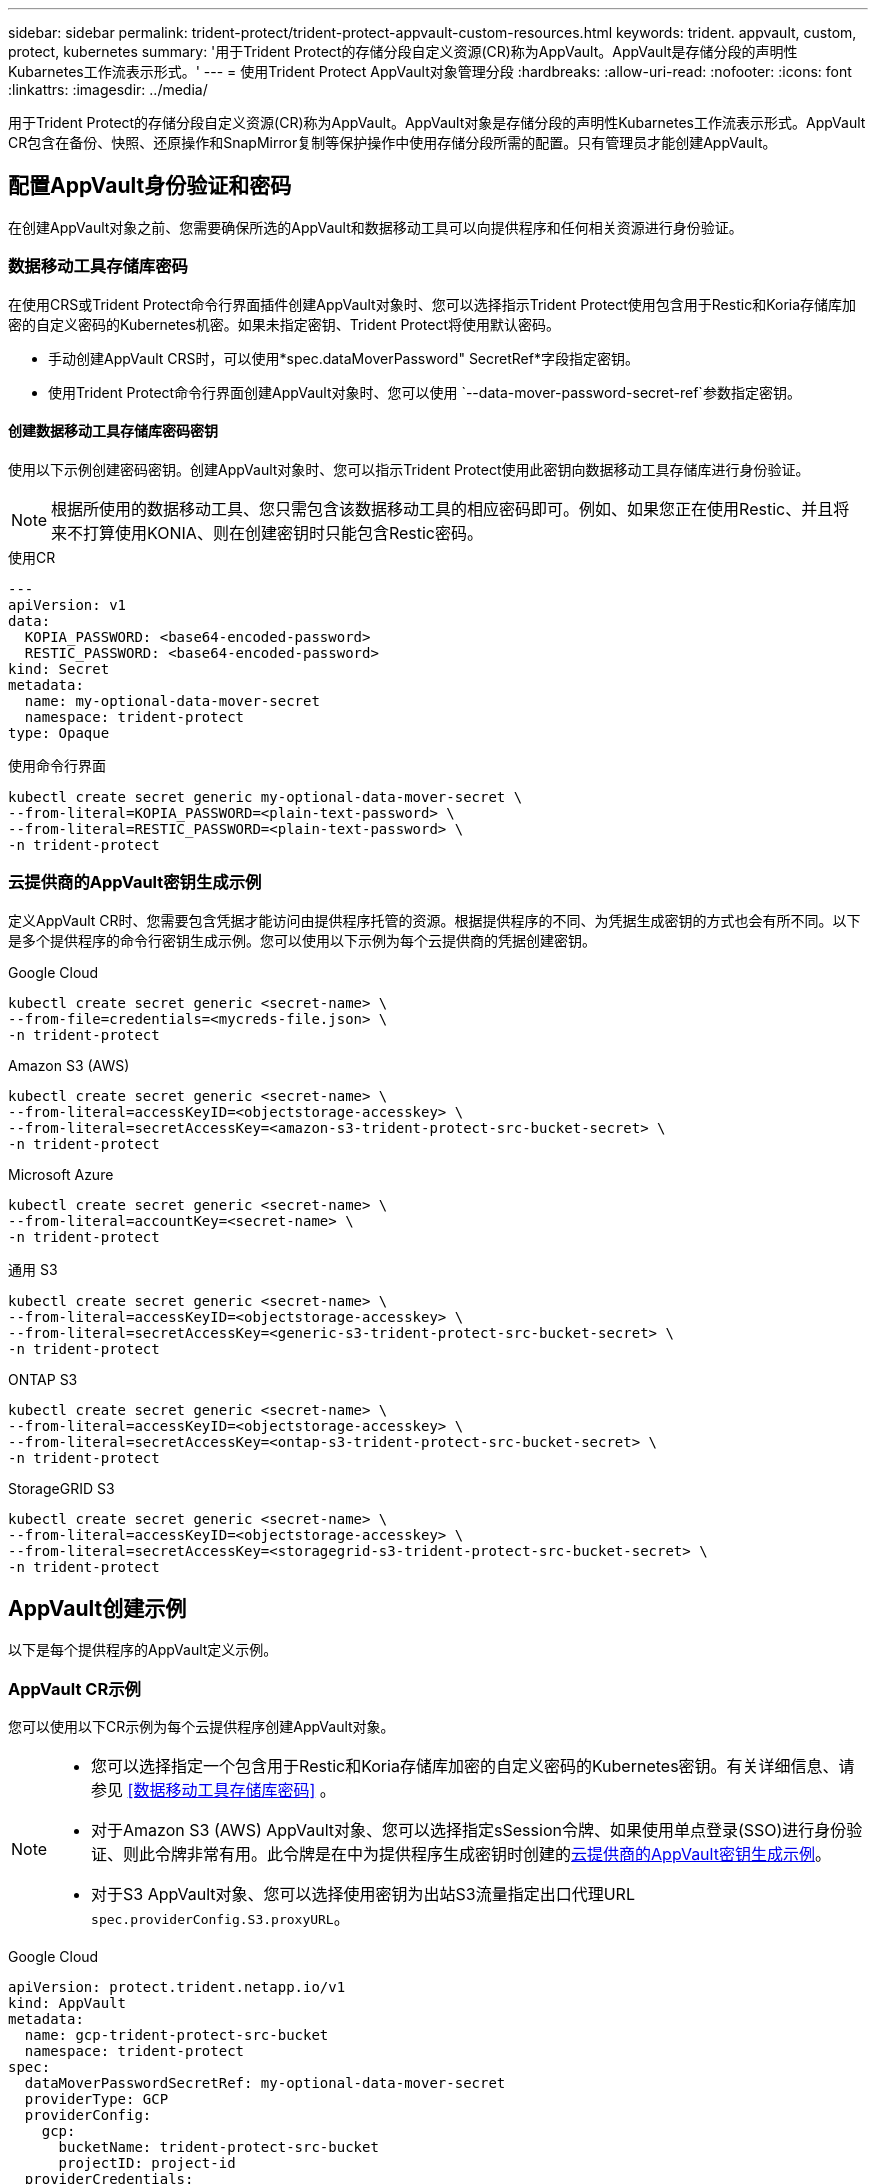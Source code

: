 ---
sidebar: sidebar 
permalink: trident-protect/trident-protect-appvault-custom-resources.html 
keywords: trident. appvault, custom, protect, kubernetes 
summary: '用于Trident Protect的存储分段自定义资源(CR)称为AppVault。AppVault是存储分段的声明性Kubarnetes工作流表示形式。' 
---
= 使用Trident Protect AppVault对象管理分段
:hardbreaks:
:allow-uri-read: 
:nofooter: 
:icons: font
:linkattrs: 
:imagesdir: ../media/


[role="lead"]
用于Trident Protect的存储分段自定义资源(CR)称为AppVault。AppVault对象是存储分段的声明性Kubarnetes工作流表示形式。AppVault CR包含在备份、快照、还原操作和SnapMirror复制等保护操作中使用存储分段所需的配置。只有管理员才能创建AppVault。



== 配置AppVault身份验证和密码

在创建AppVault对象之前、您需要确保所选的AppVault和数据移动工具可以向提供程序和任何相关资源进行身份验证。



=== 数据移动工具存储库密码

在使用CRS或Trident Protect命令行界面插件创建AppVault对象时、您可以选择指示Trident Protect使用包含用于Restic和Koria存储库加密的自定义密码的Kubernetes机密。如果未指定密钥、Trident Protect将使用默认密码。

* 手动创建AppVault CRS时，可以使用*spec.dataMoverPassword" SecretRef*字段指定密钥。
* 使用Trident Protect命令行界面创建AppVault对象时、您可以使用 `--data-mover-password-secret-ref`参数指定密钥。




==== 创建数据移动工具存储库密码密钥

使用以下示例创建密码密钥。创建AppVault对象时、您可以指示Trident Protect使用此密钥向数据移动工具存储库进行身份验证。


NOTE: 根据所使用的数据移动工具、您只需包含该数据移动工具的相应密码即可。例如、如果您正在使用Restic、并且将来不打算使用KONIA、则在创建密钥时只能包含Restic密码。

[role="tabbed-block"]
====
.使用CR
--
[source, yaml]
----
---
apiVersion: v1
data:
  KOPIA_PASSWORD: <base64-encoded-password>
  RESTIC_PASSWORD: <base64-encoded-password>
kind: Secret
metadata:
  name: my-optional-data-mover-secret
  namespace: trident-protect
type: Opaque
----
--
.使用命令行界面
--
[source, console]
----
kubectl create secret generic my-optional-data-mover-secret \
--from-literal=KOPIA_PASSWORD=<plain-text-password> \
--from-literal=RESTIC_PASSWORD=<plain-text-password> \
-n trident-protect
----
--
====


=== 云提供商的AppVault密钥生成示例

定义AppVault CR时、您需要包含凭据才能访问由提供程序托管的资源。根据提供程序的不同、为凭据生成密钥的方式也会有所不同。以下是多个提供程序的命令行密钥生成示例。您可以使用以下示例为每个云提供商的凭据创建密钥。

[role="tabbed-block"]
====
.Google Cloud
--
[source, console]
----
kubectl create secret generic <secret-name> \
--from-file=credentials=<mycreds-file.json> \
-n trident-protect
----
--
.Amazon S3 (AWS)
--
[source, console]
----
kubectl create secret generic <secret-name> \
--from-literal=accessKeyID=<objectstorage-accesskey> \
--from-literal=secretAccessKey=<amazon-s3-trident-protect-src-bucket-secret> \
-n trident-protect
----
--
.Microsoft Azure
--
[source, console]
----
kubectl create secret generic <secret-name> \
--from-literal=accountKey=<secret-name> \
-n trident-protect
----
--
.通用 S3
--
[source, console]
----
kubectl create secret generic <secret-name> \
--from-literal=accessKeyID=<objectstorage-accesskey> \
--from-literal=secretAccessKey=<generic-s3-trident-protect-src-bucket-secret> \
-n trident-protect
----
--
.ONTAP S3
--
[source, console]
----
kubectl create secret generic <secret-name> \
--from-literal=accessKeyID=<objectstorage-accesskey> \
--from-literal=secretAccessKey=<ontap-s3-trident-protect-src-bucket-secret> \
-n trident-protect
----
--
.StorageGRID S3
--
[source, console]
----
kubectl create secret generic <secret-name> \
--from-literal=accessKeyID=<objectstorage-accesskey> \
--from-literal=secretAccessKey=<storagegrid-s3-trident-protect-src-bucket-secret> \
-n trident-protect
----
--
====


== AppVault创建示例

以下是每个提供程序的AppVault定义示例。



=== AppVault CR示例

您可以使用以下CR示例为每个云提供程序创建AppVault对象。

[NOTE]
====
* 您可以选择指定一个包含用于Restic和Koria存储库加密的自定义密码的Kubernetes密钥。有关详细信息、请参见 <<数据移动工具存储库密码>> 。
* 对于Amazon S3 (AWS) AppVault对象、您可以选择指定sSession令牌、如果使用单点登录(SSO)进行身份验证、则此令牌非常有用。此令牌是在中为提供程序生成密钥时创建的<<云提供商的AppVault密钥生成示例>>。
* 对于S3 AppVault对象、您可以选择使用密钥为出站S3流量指定出口代理URL `spec.providerConfig.S3.proxyURL`。


====
[role="tabbed-block"]
====
.Google Cloud
--
[source, yaml]
----
apiVersion: protect.trident.netapp.io/v1
kind: AppVault
metadata:
  name: gcp-trident-protect-src-bucket
  namespace: trident-protect
spec:
  dataMoverPasswordSecretRef: my-optional-data-mover-secret
  providerType: GCP
  providerConfig:
    gcp:
      bucketName: trident-protect-src-bucket
      projectID: project-id
  providerCredentials:
    credentials:
      valueFromSecret:
        key: credentials
        name: gcp-trident-protect-src-bucket-secret
----
--
.Amazon S3 (AWS)
--
[source, yaml]
----
---
apiVersion: protect.trident.netapp.io/v1
kind: AppVault
metadata:
  name: amazon-s3-trident-protect-src-bucket
  namespace: trident-protect
spec:
  dataMoverPasswordSecretRef: my-optional-data-mover-secret
  providerType: AWS
  providerConfig:
    s3:
      bucketName: trident-protect-src-bucket
      endpoint: s3.example.com
      proxyURL: http://10.1.1.1:3128
  providerCredentials:
    accessKeyID:
      valueFromSecret:
        key: accessKeyID
        name: s3-secret
    secretAccessKey:
      valueFromSecret:
        key: secretAccessKey
        name: s3-secret
    sessionToken:
      valueFromSecret:
        key: sessionToken
        name: s3-secret
----
--
.Microsoft Azure
--
[source, yaml]
----
apiVersion: protect.trident.netapp.io/v1
kind: AppVault
metadata:
  name: azure-trident-protect-src-bucket
  namespace: trident-protect
spec:
  dataMoverPasswordSecretRef: my-optional-data-mover-secret
  providerType: Azure
  providerConfig:
    azure:
      accountName: account-name
      bucketName: trident-protect-src-bucket
  providerCredentials:
    accountKey:
      valueFromSecret:
        key: accountKey
        name: azure-trident-protect-src-bucket-secret
----
--
.通用 S3
--
[source, yaml]
----
apiVersion: protect.trident.netapp.io/v1
kind: AppVault
metadata:
  name: generic-s3-trident-protect-src-bucket
  namespace: trident-protect
spec:
  dataMoverPasswordSecretRef: my-optional-data-mover-secret
  providerType: GenericS3
  providerConfig:
    s3:
      bucketName: trident-protect-src-bucket
      endpoint: s3.example.com
      proxyURL: http://10.1.1.1:3128
  providerCredentials:
    accessKeyID:
      valueFromSecret:
        key: accessKeyID
        name: s3-secret
    secretAccessKey:
      valueFromSecret:
        key: secretAccessKey
        name: s3-secret
----
--
.ONTAP S3
--
[source, yaml]
----
apiVersion: protect.trident.netapp.io/v1
kind: AppVault
metadata:
  name: ontap-s3-trident-protect-src-bucket
  namespace: trident-protect
spec:
  dataMoverPasswordSecretRef: my-optional-data-mover-secret
  providerType: OntapS3
  providerConfig:
    s3:
      bucketName: trident-protect-src-bucket
      endpoint: s3.example.com
      proxyURL: http://10.1.1.1:3128
  providerCredentials:
    accessKeyID:
      valueFromSecret:
        key: accessKeyID
        name: s3-secret
    secretAccessKey:
      valueFromSecret:
        key: secretAccessKey
        name: s3-secret
----
--
.StorageGRID S3
--
[source, yaml]
----
apiVersion: protect.trident.netapp.io/v1
kind: AppVault
metadata:
  name: storagegrid-s3-trident-protect-src-bucket
  namespace: trident-protect
spec:
  dataMoverPasswordSecretRef: my-optional-data-mover-secret
  providerType: StorageGridS3
  providerConfig:
    s3:
      bucketName: trident-protect-src-bucket
      endpoint: s3.example.com
      proxyURL: http://10.1.1.1:3128
  providerCredentials:
    accessKeyID:
      valueFromSecret:
        key: accessKeyID
        name: s3-secret
    secretAccessKey:
      valueFromSecret:
        key: secretAccessKey
        name: s3-secret
----
--
====


=== 使用Trident Protect命令行界面创建AppVault的示例

您可以使用以下命令行界面命令示例为每个提供程序创建AppVault CRS。

[NOTE]
====
* 您可以选择指定一个包含用于Restic和Koria存储库加密的自定义密码的Kubernetes密钥。有关详细信息、请参见 <<数据移动工具存储库密码>> 。
* 对于S3 AppVault对象、您可以选择使用参数为出站S3流量指定出口代理URL `--proxy-url <ip_address:port>`。


====
[role="tabbed-block"]
====
.Google Cloud
--
[source, console]
----
tridentctl-protect create vault GCP <vault-name> \
--bucket <mybucket> \
--project <my-gcp-project> \
--secret <secret-name>/credentials \
--data-mover-password-secret-ref <my-optional-data-mover-secret> \
-n trident-protect

----
--
.Amazon S3 (AWS)
--
[source, console]
----
tridentctl-protect create vault AWS <vault-name> \
--bucket <bucket-name> \
--secret  <secret-name>  \
--endpoint <s3-endpoint> \
--data-mover-password-secret-ref <my-optional-data-mover-secret> \
-n trident-protect
----
--
.Microsoft Azure
--
[source, console]
----
tridentctl-protect create vault Azure <vault-name> \
--account <account-name> \
--bucket <bucket-name> \
--secret <secret-name> \
--data-mover-password-secret-ref <my-optional-data-mover-secret> \
-n trident-protect
----
--
.通用 S3
--
[source, console]
----
tridentctl-protect create vault GenericS3 <vault-name> \
--bucket <bucket-name> \
--secret  <secret-name>  \
--endpoint <s3-endpoint> \
--data-mover-password-secret-ref <my-optional-data-mover-secret> \
-n trident-protect
----
--
.ONTAP S3
--
[source, console]
----
tridentctl-protect create vault OntapS3 <vault-name> \
--bucket <bucket-name> \
--secret  <secret-name>  \
--endpoint <s3-endpoint> \
--data-mover-password-secret-ref <my-optional-data-mover-secret> \
-n trident-protect
----
--
.StorageGRID S3
--
[source, console]
----
tridentctl-protect create vault StorageGridS3 <vault-name> \
--bucket <bucket-name> \
--secret  <secret-name>  \
--endpoint <s3-endpoint> \
--data-mover-password-secret-ref <my-optional-data-mover-secret> \
-n trident-protect
----
--
====


== 查看AppVault信息

您可以使用Trident保护命令行界面插件查看有关在集群上创建的AppVault对象的信息。

.步骤
. 查看AppVault对象的内容：
+
[source, console]
----
tridentctl-protect get appvaultcontent gcp-vault \
--show-resources all \
-n trident-protect
----
+
*示例输出*：

+
[listing]
----
+-------------+-------+----------+-----------------------------+---------------------------+
|   CLUSTER   |  APP  |   TYPE   |            NAME             |         TIMESTAMP         |
+-------------+-------+----------+-----------------------------+---------------------------+
|             | mysql | snapshot | mysnap                      | 2024-08-09 21:02:11 (UTC) |
| production1 | mysql | snapshot | hourly-e7db6-20240815180300 | 2024-08-15 18:03:06 (UTC) |
| production1 | mysql | snapshot | hourly-e7db6-20240815190300 | 2024-08-15 19:03:06 (UTC) |
| production1 | mysql | snapshot | hourly-e7db6-20240815200300 | 2024-08-15 20:03:06 (UTC) |
| production1 | mysql | backup   | hourly-e7db6-20240815180300 | 2024-08-15 18:04:25 (UTC) |
| production1 | mysql | backup   | hourly-e7db6-20240815190300 | 2024-08-15 19:03:30 (UTC) |
| production1 | mysql | backup   | hourly-e7db6-20240815200300 | 2024-08-15 20:04:21 (UTC) |
| production1 | mysql | backup   | mybackup5                   | 2024-08-09 22:25:13 (UTC) |
|             | mysql | backup   | mybackup                    | 2024-08-09 21:02:52 (UTC) |
+-------------+-------+----------+-----------------------------+---------------------------+
----
. (可选)要查看每个资源的AppVaultPath，请使用标志 `--show-paths`。
+
只有在Trident Protect Helm安装中指定了集群名称时、此表第一列中的集群名称才可用。例如： `--set clusterName=production1`。





== 删除AppVault

您可以随时删除AppVault对象。


NOTE: 在删除AppVault对象之前、请勿 `finalizers`删除AppVault CR中的密钥。如果这样做、可能会导致AppVault存储分段中有残留数据、集群中会出现孤立资源。

.开始之前
确保已删除要删除的AppVault正在使用的所有快照和备份CRS。

[role="tabbed-block"]
====
.使用Kubbernetes命令行界面删除AppVault
--
. 删除AppVault对象、替换 `appvault-name`为要删除的AppVault对象的名称：
+
[source, console]
----
kubectl delete appvault <appvault-name> \
-n trident-protect
----


--
.使用Trident Protect命令行界面删除AppVault
--
. 删除AppVault对象、替换 `appvault-name`为要删除的AppVault对象的名称：
+
[source, console]
----
tridentctl-protect delete appvault <appvault-name> \
-n trident-protect
----


--
====
